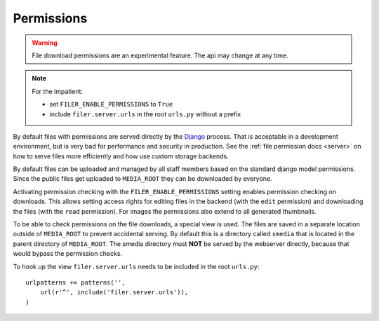 .. _permissions:

Permissions
===========

.. WARNING:: File download permissions are an experimental feature. The api may change at any time.

.. NOTE:: For the impatient:
          
          * set ``FILER_ENABLE_PERMISSIONS`` to ``True``
          * include ``filer.server.urls`` in the root ``urls.py`` without a 
            prefix

By default files with permissions are served directly by the `Django`_ process. That is
acceptable in a development environment, but is very bad for performance and security in
production. See the :ref:`file permission docs <server>` on how to serve files more efficiently
and how use custom storage backends.

By default files can be uploaded and managed by all staff members based on the
standard django model permissions.
Since the public files get uploaded to ``MEDIA_ROOT`` they can be downloaded by
everyone.

Activating permission checking with the ``FILER_ENABLE_PERMISSIONS`` setting enables
permission checking on downloads. This allows setting access rights for
editing files in the backend (with the ``edit`` permission) and downloading the
files (with the ``read`` permission).
For images the permissions also extend to all generated thumbnails.

To be able to check permissions on the file downloads, a special view is used.
The files are saved in a separate location outside of ``MEDIA_ROOT`` to prevent
accidental serving. By default this is a directory called ``smedia`` that is
located in the parent directory of ``MEDIA_ROOT``.
The smedia directory must **NOT** be served by the webserver directly, because
that would bypass the permission checks.

To hook up the view ``filer.server.urls`` needs to be included in the root
``urls.py``::

    urlpatterns += patterns('',
        url(r'^', include('filer.server.urls')),
    )

.. _Django: http://djangoproject.com